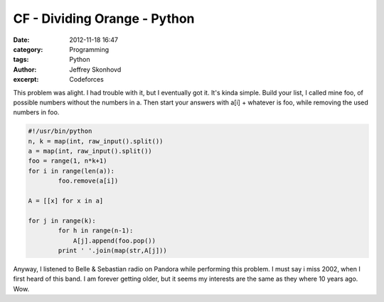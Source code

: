 CF - Dividing Orange - Python
#############################
:date: 2012-11-18 16:47
:category: Programming
:tags: Python
:author: Jeffrey Skonhovd
:excerpt: Codeforces

This problem was alight. I had trouble with it, but I eventually got it. It's kinda simple. Build your list, I called mine foo, of possible numbers without the numbers in a. Then start your answers with a[i] + whatever is foo, while removing the used numbers in foo.

.. code-block:: python

    #!/usr/bin/python
    n, k = map(int, raw_input().split())
    a = map(int, raw_input().split())
    foo = range(1, n*k+1)
    for i in range(len(a)):
            foo.remove(a[i])

    A = [[x] for x in a]

    for j in range(k):
            for h in range(n-1):
                A[j].append(foo.pop())
            print ' '.join(map(str,A[j]))

Anyway, I listened to Belle & Sebastian radio on Pandora while performing this problem. I must say i miss 2002, when I first heard of this band. I am forever getting older, but it seems my interests are the same as they where 10 years ago. Wow.
